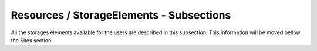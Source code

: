 Resources / StorageElements - Subsections
===========================================

All the storages elements available for the users are described in this subsection. This information will be moved bellow the Sites section.

+---------------------------------------------+--------------------------------------------------+-----------------------------+
| **Name**                                    | **Description**                                  | **Example**                 |
+---------------------------------------------+--------------------------------------------------+-----------------------------+
| *DefaultProtocols*                          | Default protocols than can be used to interact   | DefaultProtocols = rfio     |
|                                             | with the storage elements.                       | DefaultProtocols += file    |
|                                             |                                                  | DefaultProtocols += root    |
|                                             |                                                  | DefaultProtocols += gsiftp  |
+---------------------------------------------+--------------------------------------------------+-----------------------------+
| *SITE-disk*                                 | Subsection. DIRAC name for the storage element   | CPPM-disk                   |
+---------------------------------------------+--------------------------------------------------+-----------------------------+
| *SITE-disk/BackendType*                     | Type of storage element. Possible values are:    | BackendType = dpm           |
|                                             | dmp, DISET, dCache, Storm                        |                             |
+---------------------------------------------+--------------------------------------------------+-----------------------------+
| *SITE-disk/ReadAccess*                      | Allow read access                                | ReadAccess = Active         |
|                                             | Possible values are: Active, InActive            |                             |
+---------------------------------------------+--------------------------------------------------+-----------------------------+
| *SITE-disk/WriteAccess*                     | Allow write access                               | WriteAccess = Active        |
|                                             | Possible values are: Active, InActive            |                             |
+---------------------------------------------+--------------------------------------------------+-----------------------------+
| *SITE-disk/RemoveAccess*                    | Allow removal of files at this SE                | RemoveAccess = Active       |
|                                             | Possible values are: Active, InActive            |                             |
+---------------------------------------------+--------------------------------------------------+-----------------------------+
| *SITE-disk/SEType*                          | Type of SE                                       | SEType = T0D1               |
|                                             | Possible values are: T0D1, T1D0, D1T0            |                             |
+---------------------------------------------+--------------------------------------------------+-----------------------------+
| *SITE-disk/AccessProtocol.<#>*              | Subsection. Access protocol number               | AccessProtocol.1            |
+---------------------------------------------+--------------------------------------------------+-----------------------------+
| *SITE-disk/AccessProtocol.<#>/Access*       | Access type to the resource                      | Access = Remote             |
+---------------------------------------------+--------------------------------------------------+-----------------------------+
| *SITE-disk/AccessProtocol.<#>/Host*         | Storage element fully qualified hostname         | Host = se01.in2p3.fr        |
+---------------------------------------------+--------------------------------------------------+-----------------------------+
| *SITE-disk/AccessProtocol.<#>/Path*         | Path in the SE just before the VO directory      | Path = /dpm/in2p3.fr/home   |
+---------------------------------------------+--------------------------------------------------+-----------------------------+
| *SITE-disk/AccessProtocol.<#>/Port*         | Port number to access the data                   | Port = 8446                 |
+---------------------------------------------+--------------------------------------------------+-----------------------------+
| *SITE-disk/AccessProtocol.<#>/Protocol*     | Protocol to be used to interact with the SE      | Protocol = srm              |
+---------------------------------------------+--------------------------------------------------+-----------------------------+
| *SITE-disk/AccessProtocol.<#>/PluginName* | Protocol name to be used to interact with the SE | PluginName = GFAL2_SRM2         |
+---------------------------------------------+--------------------------------------------------+-----------------------------+
| *SITE-disk/AccessProtocol.<#>/WSUrl*        | URL from WebServices                             | WSUrl = /srm/managerv2?SFN= |
+---------------------------------------------+--------------------------------------------------+-----------------------------+
